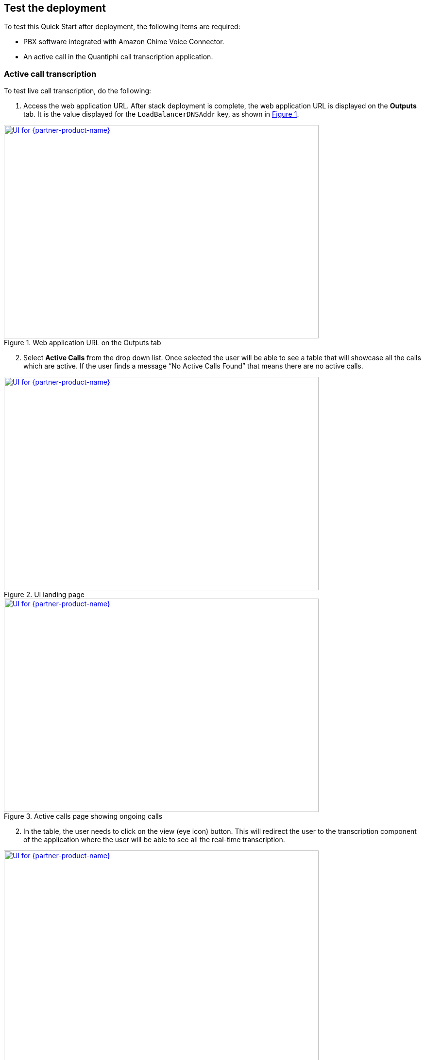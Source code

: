 == Test the deployment

To test this Quick Start after deployment, the following items are required:

* PBX software integrated with Amazon Chime Voice Connector.
* An active call in the Quantiphi call transcription application.

=== Active call transcription

To test live call transcription, do the following:

:xrefstyle: short

[start=1]
. Access the web application URL. After stack deployment is complete, the web application URL is displayed on the *Outputs* tab. It is the value displayed for the `LoadBalancerDNSAddr` key, as shown in <<output>>.

[#output]
.Web application URL on the Outputs tab
[link=images/Output.png]
image::../images/Output.png[UI for {partner-product-name},width=648,height=439]

[start=2]
. Select *Active Calls* from the drop down list. Once selected the user will be able to see a table that will showcase all the calls which are active. If the user finds a message “No Active Calls Found” that means there are no active calls.

[#UI-1] 
.UI landing page
[link=images/SS1.png]
image::../images/SS1.png[UI for {partner-product-name},width=648,height=439]


[#UI-2]
.Active calls page showing ongoing calls
[link=images/SS2.png]
image::../images/SS2.png[UI for {partner-product-name},width=648,height=439]

[start=2]
. In the table, the user needs to click on the view (eye icon) button. This will redirect the user to the transcription component of the application where the user will be able to see all the real-time transcription.

[#UI-3]
.Active calls transcription dashboard (Transcription and Call Capture components)
[link=images/SS3.png]
image::../images/SS3.png[UI for {partner-product-name},width=648,height=439]

[start=3]
. In the real-time transcription phase where the call is still in the active state, the user will be able to see the transcription on the “Transcription” component and the respective keywords on the “Call Capture” component.

[#UI-4]
.Active calls transcription dashboard (Call Metadata Identification component)
[link=images/SS4.png]
image::../images/SS4.png[UI for {partner-product-name},width=648,height=439]

[start=4]
. Once the call is ended, the user will be able to see all the entity identification details in the “Identification” component which is at the top in the module as shown in <<UI-4>>.

[#UI-5]
.Active calls transcription dashboard (Download transcription component)
[link=images/SS5.png]
image::../images/SS5.png[UI for {partner-product-name},width=648,height=439]

[#UI-6]
.Active calls transcription dashboard (Download transcription component)
[link=images/SS6.png]
image::../images/SS6.png[UI for {partner-product-name},width=648,height=439]

[start=5]
. The user will have the capability to view and download the complete transcriptions and keywords details in the CSV format. Once the call is ended, the user will be able to see a download icon and a table icon in the “Transcription” and “Call Capture” component respectively. On clicking the icons the user will be able to see the details in tabular form and will be able to download the details by clicking on “Download CSV”.


=== Transcription replays

The following are the steps to capture completed calls transcriptions.

[#UI-7]
.Page Selector 
[link=images/SS7.png]
image::../images/SS7.png[UI for {partner-product-name},width=648,height=439]

[start=1]
. From the drop-down on the top of the module select the “Completed Calls” option. 

[#UI-8]
.Completed calls page showing all completed calls 
[link=images/SS8.png]
image::../images/SS8.png[UI for {partner-product-name},width=648,height=439]

[start=2]
. On selecting the “Completed Calls” option the user will be able to see a table with the details of all the completed calls.

[#UI-9]
.Completed calls page (View button) 
[link=images/SS9.png]
image::../images/SS9.png[UI for {partner-product-name},width=648,height=439]

[start=3]
. In the table, the user needs to click on the view button (eye icon) of a particular row. This will redirect the user to the transcription component of the application where the user will be able to see all the transcription of the completed calls.

[#UI-10]
.Completed calls transcription dashboard (Play button)
[link=images/SS10.png]
image::../images/SS10.png[UI for {partner-product-name},width=648,height=439]

[start=4]
. Below the “Identification” component, the user will be able to hear the recorded call with the help of the “Recording” component. To start the recording, the user will have two options to start

[start=1]
.. By clicking the “Play” button in the “Recording” component.

[#UI-11]
.Completed calls transcription dashboard (Begin button)
[link=images/SS11.png]
image::../images/SS11.png[UI for {partner-product-name},width=648,height=439]

[start=2]
.. By clicking the “Begin” button in the “Transcription” component.

[#UI-12]
.Completed calls transcription dashboard (Transcription and Call Capture components)
[link=images/SS12.png]
image::../images/SS12.png[UI for {partner-product-name},width=648,height=439]

[start=5]
. While the transcription is in progress the user will be able to view the transcription and its respective keywords in the “Transcription” and “Call Capture” component respectively in a synchronization of the time interval of the audio.

[#UI-13]
.Completed calls transcription dashboard (Audio playback controls)
[link=images/SS13.png]
image::../images/SS13.png[UI for {partner-product-name},width=648,height=439]

[start=6]
. The user will have the functionality to move forward or backward in the recorded audio by clicking the “Forward” and “Backward” icon in the “Recording” component and also by moving the “Red” cursor in the waves of the audio.

[#UI-14]
.Completed calls transcription dashboard (Call capture component keyword buttons)
[link=images/SS14.png]
image::../images/SS14.png[UI for {partner-product-name},width=648,height=439]

[start=7]
. The user has the functionality to hear the sentence where the keyword is captured by clicking on the keyword button in the “Call Capture” component. This will play the audio of the sentence where the keyword was captured and the transcription and audio controls will restart from that point.

[#UI-15]
.Completed calls transcription dashboard (Cancel button)
[link=images/SS15.png]
image::../images/SS15.png[UI for {partner-product-name},width=648,height=439]

[start=8]
. The user has the functionality to cancel the transcription by clicking the “Cancel” button in the “Transcription” component. This will restart the audio and will move its control to the start time.

[#UI-16]
.Completed calls transcription dashboard (Download button)
[link=images/SS16.png]
image::../images/SS16.png[UI for {partner-product-name},width=648,height=439]

[start=9]
. Once the call is reached to its end time, the user will be able to view the complete transcription and its respective keywords by clicking the “Download” and “Table” icon in the “Transcription” and “Call Capture” component respectively.

[#UI-17]
.Completed calls transcription dashboard (Download transcription component)
[link=images/SS17.png]
image::../images/SS17.png[UI for {partner-product-name},width=648,height=439]

[start=10]
. The user will be able to download the transcription and keywords in CSV format by clicking the “Download CSV” button

[#UI-18]
.Completed calls transcription dashboard (Redo button)
[link=images/SS18.png]
image::../images/SS18.png[UI for {partner-product-name},width=648,height=439]

[start=11]
. The user has the functionality to restart the transcription by clicking the “Redo” button either in the “Transcription” component or in the “Call Capture” component.

[#UI-19]
.Completed calls transcription dashboard (Call Metadata Identification component)
[link=images/SS19.png]
image::../images/SS19.png[UI for {partner-product-name},width=648,height=439]

[start=12]
. Once the file is loaded and all the required information is fetched at the end of transcription, the user will be able to view an “Identification” component at the top which has “Members Info” segregated.

[#UI-20]
.Completed calls transcription dashboard (Back button)
[link=images/SS20.png]
image::../images/SS20.png[UI for {partner-product-name},width=648,height=439]

[start=13]
. To move back to the previous module click on the left arrow button placed at the top beside the module header.

